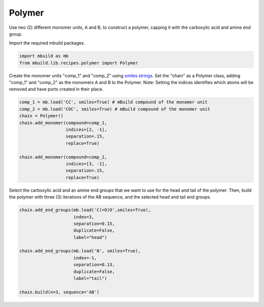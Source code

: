 Polymer
========================

Use two (2) different monomer units, A and B, to construct a polymer, capping it with the carboxylic acid and amine end group.  


Import the required mbuild packages.

.. code:: ipython3

    import mbuild as mb
    from mbuild.lib.recipes.polymer import Polymer



Create the monomer units "comp_1" and "comp_2" using `smiles strings <https://www.daylight.com/dayhtml/doc/theory/theory.smiles.html>`_.
Set the "chain" as a Polymer class, adding "comp_1" and "comp_2" as the monomers A and B to the Polymer. Note: Setting the indices identifies which atoms will be removed and have ports created in their place.  


.. code:: ipython3

    comp_1 = mb.load('CC', smiles=True) # mBuild compound of the monomer unit
    comp_2 = mb.load('COC', smiles=True) # mBuild compound of the monomer unit
    chain = Polymer()
    chain.add_monomer(compound=comp_1,
                      indices=[2, -1],
                      separation=.15,
                      replace=True)

    chain.add_monomer(compound=comp_2,
                      indices=[3, -1],
                      separation=.15,
                      replace=True)


Select the carboxylic acid and an amine end groups that we want to use for the head and tail of the polymer.  
Then, build the polymer with three (3) iterations of the AB sequence, and the selected head and tail end groups.


.. code:: ipython3

    chain.add_end_groups(mb.load('C(=O)O',smiles=True), 
                         index=3,
                         separation=0.15,
                         duplicate=False, 
		         label="head")

    chain.add_end_groups(mb.load('N', smiles=True),
                         index=-1, 
		         separation=0.13,
                         duplicate=False, 
		         label="tail")

    chain.build(n=3, sequence='AB')

